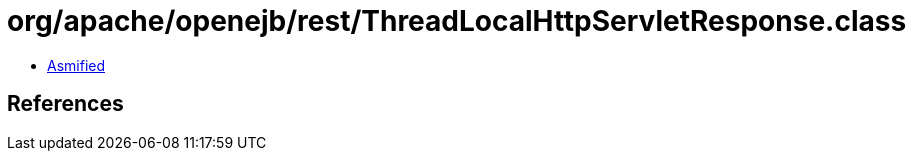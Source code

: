 = org/apache/openejb/rest/ThreadLocalHttpServletResponse.class

 - link:ThreadLocalHttpServletResponse-asmified.java[Asmified]

== References

